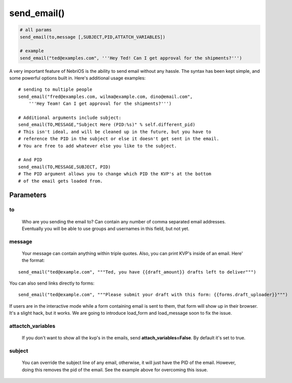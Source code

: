 *************
send\_email()
*************

.. code-block:: python

    # all params
    send_email(to,message [,SUBJECT,PID,ATTATCH_VARIABLES])

    # example
    send_email("ted@examples.com", '''Hey Ted! Can I get approval for the shipments?''')

A very important feature of NebriOS is the ability to send email without any hassle. The syntax has been kept simple, and some powerful options built in. Here's additional usage examples:

::


    # sending to multiple people 
    send_email("fred@examples.com, wilma@example.com, dino@email.com", 
        '''Hey Team! Can I get approval for the shipments?''')

    # Additional arguments include subject:
    send_email(TO,MESSAGE,"Subject Here (PID:%s)" % self.different_pid)
    # This isn't ideal, and will be cleaned up in the future, but you have to 
    # reference the PID in the subject or else it doesn't get sent in the email. 
    # You are free to add whatever else you like to the subject.

    # And PID
    send_email(TO,MESSAGE,SUBJECT, PID)
    # The PID argument allows you to change which PID the KVP's at the bottom 
    # of the email gets loaded from.


Parameters
##########


to
**
    Who are you sending the email to? Can contain any number of comma separated email addresses. Eventually you will be able to use groups and usernames in this field, but not yet.

message
*******

    Your message can contain anything within triple quotes. Also, you can print KVP's inside of an email. Here' the format:

::

    send_email("ted@example.com", """Ted, you have {{draft_amount}} drafts left to deliver""")

You can also send links directly to forms:

::

    send_email("ted@example.com", """Please submit your draft with this form: {{forms.draft_uploader}}""")

If users are in the interactive mode while a form containing email is sent to them, that form will show up in their browser. It's a slight hack, but it works. We are going to introduce load\_form and load\_message soon to fix the issue.

attactch\_variables
*******************

     If you don't want to show all the kvp's in the emails, send **attach\_variables=False**. By default it's set to true.

subject
*******
    
    You can override the subject line of any email, otherwise, it will just have the PID of the email. However, doing this removes the pid of the email. See the example above for overcoming this issue.    

